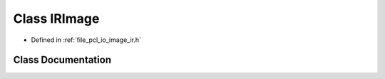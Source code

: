 .. _exhale_class_classpcl_1_1io_1_1_i_r_image:

Class IRImage
=============

- Defined in :ref:`file_pcl_io_image_ir.h`


Class Documentation
-------------------


.. doxygenclass:: pcl::io::IRImage
   :members:
   :protected-members:
   :undoc-members: